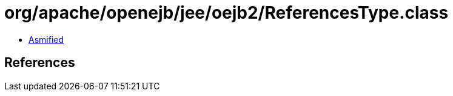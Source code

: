 = org/apache/openejb/jee/oejb2/ReferencesType.class

 - link:ReferencesType-asmified.java[Asmified]

== References


